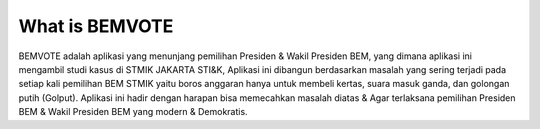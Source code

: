 ###################
What is BEMVOTE
###################

BEMVOTE adalah aplikasi yang menunjang pemilihan Presiden & Wakil Presiden BEM, yang dimana aplikasi ini mengambil studi kasus di STMIK JAKARTA STI&K, Aplikasi ini dibangun berdasarkan masalah yang sering terjadi pada setiap kali pemilihan BEM STMIK yaitu boros anggaran hanya untuk membeli kertas, suara masuk ganda, dan golongan putih (Golput). Aplikasi ini hadir dengan harapan bisa memecahkan masalah diatas & Agar terlaksana pemilihan Presiden BEM & Wakil Presiden BEM yang modern & Demokratis. 
